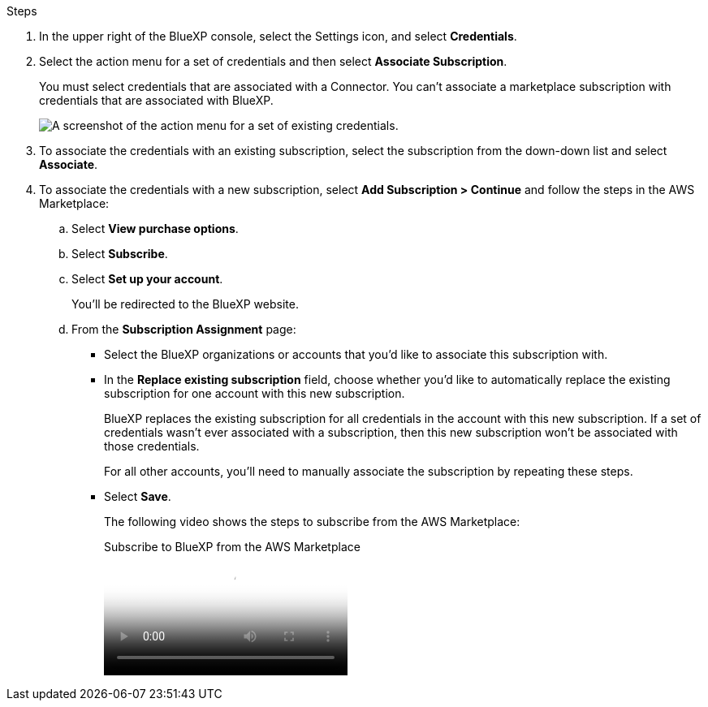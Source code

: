 .Steps

. In the upper right of the BlueXP console, select the Settings icon, and select *Credentials*.

. Select the action menu for a set of credentials and then select *Associate Subscription*.
+
You must select credentials that are associated with a Connector. You can't associate a marketplace subscription with credentials that are associated with BlueXP.
+
image:screenshot_associate_subscription.png[A screenshot of the action menu for a set of existing credentials.]

. To associate the credentials with an existing subscription, select the subscription from the down-down list and select *Associate*.

. To associate the credentials with a new subscription, select *Add Subscription > Continue* and follow the steps in the AWS Marketplace:

.. Select *View purchase options*.
.. Select *Subscribe*.
.. Select *Set up your account*.
+
You'll be redirected to the BlueXP website.

.. From the *Subscription Assignment* page:
+
//tag::assignment[]
* Select the BlueXP organizations or accounts that you'd like to associate this subscription with.
* In the *Replace existing subscription* field, choose whether you'd like to automatically replace the existing subscription for one account with this new subscription.
+
BlueXP replaces the existing subscription for all credentials in the account with this new subscription. If a set of credentials wasn't ever associated with a subscription, then this new subscription won't be associated with those credentials.
+
For all other accounts, you'll need to manually associate the subscription by repeating these steps.
//end::assignment[]

* Select *Save*.
+
The following video shows the steps to subscribe from the AWS Marketplace:
+
video::096e1740-d115-44cf-8c27-b051011611eb[panopto, title="Subscribe to BlueXP from the AWS Marketplace"]